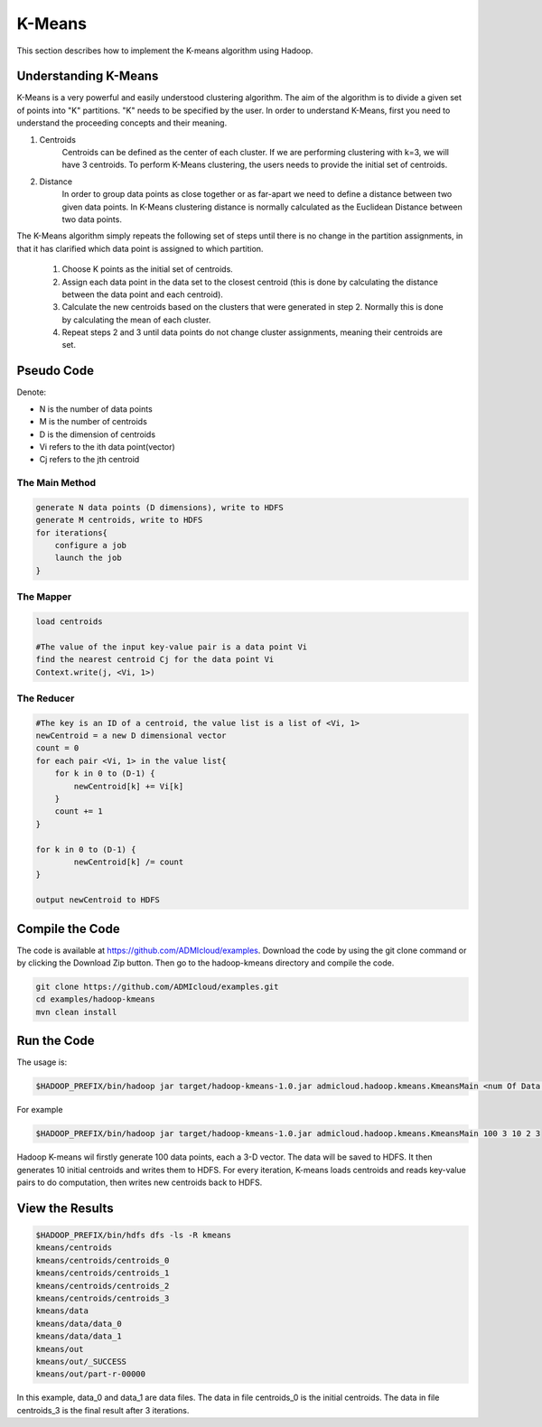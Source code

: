 K-Means
=======

This section describes how to implement the K-means algorithm using Hadoop.

.. image:: images/figures/hadoopkmeans.png
   :height: 300px
   :width: 520px
   :alt: hadoop kmeans
   :align: center


Understanding K-Means
-------------------
K-Means is a very powerful and easily understood clustering algorithm. The aim of the algorithm is to divide a given set of points into "K" partitions. "K" needs to be specified
by the user. In order to understand K-Means, first you need to understand the proceeding concepts and their meaning.

1. Centroids
    Centroids can be defined as the center of each cluster. If we are performing clustering with k=3, we will have 3 centroids. To perform K-Means clustering, the users needs to
    provide the initial set of centroids.

2. Distance
    In order to group data points as close together or as far-apart we need to define a distance between two given data points. In K-Means clustering distance is normally calculated as the Euclidean
    Distance between two data points.

The K-Means algorithm simply repeats the following set of steps until there is no change in the partition assignments, in that it has clarified which data point is
assigned to which partition.

    1. Choose K points as the initial set of centroids.
    2. Assign each data point in the data set to the closest centroid (this is done by calculating the distance between the data point and each centroid).
    3. Calculate the new centroids based on the clusters that were generated in step 2. Normally this is done by calculating the mean of each cluster.
    4. Repeat steps 2 and 3 until data points do not change cluster assignments, meaning their centroids are set.


Pseudo Code
------------------
Denote:

- N is the number of data points
- M is the number of centroids
- D is the dimension of centroids
- Vi refers to the ith data point(vector)
- Cj refers to the jth centroid


------------------
The Main Method
------------------

.. code-block:: java

    generate N data points (D dimensions), write to HDFS
    generate M centroids, write to HDFS
    for iterations{
        configure a job
        launch the job
    }


----------
The Mapper
----------

.. code-block:: java

    load centroids

    #The value of the input key-value pair is a data point Vi
    find the nearest centroid Cj for the data point Vi
    Context.write(j, <Vi, 1>)


-----------
The Reducer
-----------

.. code-block:: java

    #The key is an ID of a centroid, the value list is a list of <Vi, 1>
    newCentroid = a new D dimensional vector
    count = 0
    for each pair <Vi, 1> in the value list{
        for k in 0 to (D-1) {
            newCentroid[k] += Vi[k]
        }
        count += 1
    }

    for k in 0 to (D-1) {
            newCentroid[k] /= count
    }

    output newCentroid to HDFS



Compile the Code
----------------
The code is available at https://github.com/ADMIcloud/examples. Download the code by using the git clone command or by clicking the Download Zip button. Then go to the hadoop-kmeans directory and compile the code.


.. code-block:: bash

    git clone https://github.com/ADMIcloud/examples.git
    cd examples/hadoop-kmeans
    mvn clean install


Run the Code
------------
The usage is:

.. code-block:: bash

    $HADOOP_PREFIX/bin/hadoop jar target/hadoop-kmeans-1.0.jar admicloud.hadoop.kmeans.KmeansMain <num Of Data Points> <size of a vector> <num of Centroids> <number of map tasks> <number of iterations>

For example

.. code-block:: bash

    $HADOOP_PREFIX/bin/hadoop jar target/hadoop-kmeans-1.0.jar admicloud.hadoop.kmeans.KmeansMain 100 3 10 2 3

Hadoop K-means wil firstly generate 100 data points, each a 3-D vector. The data will be saved to HDFS. It then generates 10 initial centroids and writes them to HDFS. For every iteration, K-means loads centroids and reads key-value pairs to do computation, then writes new centroids back to HDFS.


View the Results
----------------

.. code-block:: bash

    $HADOOP_PREFIX/bin/hdfs dfs -ls -R kmeans
    kmeans/centroids
    kmeans/centroids/centroids_0
    kmeans/centroids/centroids_1
    kmeans/centroids/centroids_2
    kmeans/centroids/centroids_3
    kmeans/data
    kmeans/data/data_0
    kmeans/data/data_1
    kmeans/out
    kmeans/out/_SUCCESS
    kmeans/out/part-r-00000


In this example, data_0 and data_1 are data files. The data in file centroids_0 is the initial centroids. The data in file centroids_3 is the final result after 3 iterations.